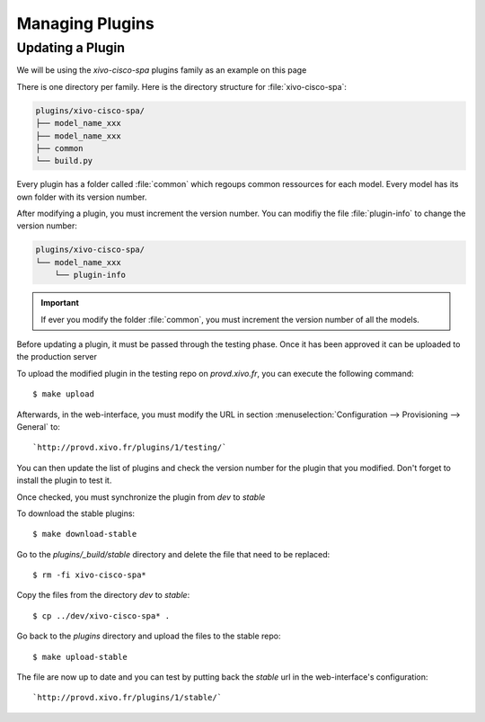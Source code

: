 ****************
Managing Plugins
****************

Updating a Plugin
=================

We will be using  the `xivo-cisco-spa` plugins family as an example on this page

There is one directory per family. Here is the directory structure for :file:`xivo-cisco-spa`:

.. code-block:: javascript

   plugins/xivo-cisco-spa/
   ├── model_name_xxx
   ├── model_name_xxx
   ├── common
   └── build.py


Every plugin has a folder called :file:`common` which regoups common ressources for each model.
Every model has its own folder with its version number.

After modifying a plugin, you must increment the version number.
You can modifiy the file :file:`plugin-info` to change the version number:

.. code-block:: javascript

   plugins/xivo-cisco-spa/
   └── model_name_xxx
       └── plugin-info


.. important::

   If ever you modify the folder :file:`common`, you must increment the version number of all the models.


Before updating a plugin, it must be passed through the testing phase.
Once it has been approved it can be uploaded to the production server

To upload the modified plugin in the testing repo on `provd.xivo.fr`,
you can execute the following command::

   $ make upload

Afterwards, in the web-interface, you must modify the URL in section
:menuselection:`Configuration --> Provisioning --> General` to::

   `http://provd.xivo.fr/plugins/1/testing/`

You can then update the list of plugins and check the version number for the plugin that you modified.
Don't forget to install the plugin to test it.

Once checked, you must synchronize the plugin from `dev` to `stable`

To download the stable plugins::

   $ make download-stable

Go to the `plugins/_build/stable` directory and delete the file that need to be replaced::

   $ rm -fi xivo-cisco-spa*

Copy the files from the directory `dev` to `stable`::

   $ cp ../dev/xivo-cisco-spa* .

Go back to the `plugins` directory and upload the files to the stable repo::

   $ make upload-stable

The file are now up to date and you can test by putting back the `stable`
url in the web-interface's configuration::

   `http://provd.xivo.fr/plugins/1/stable/`
